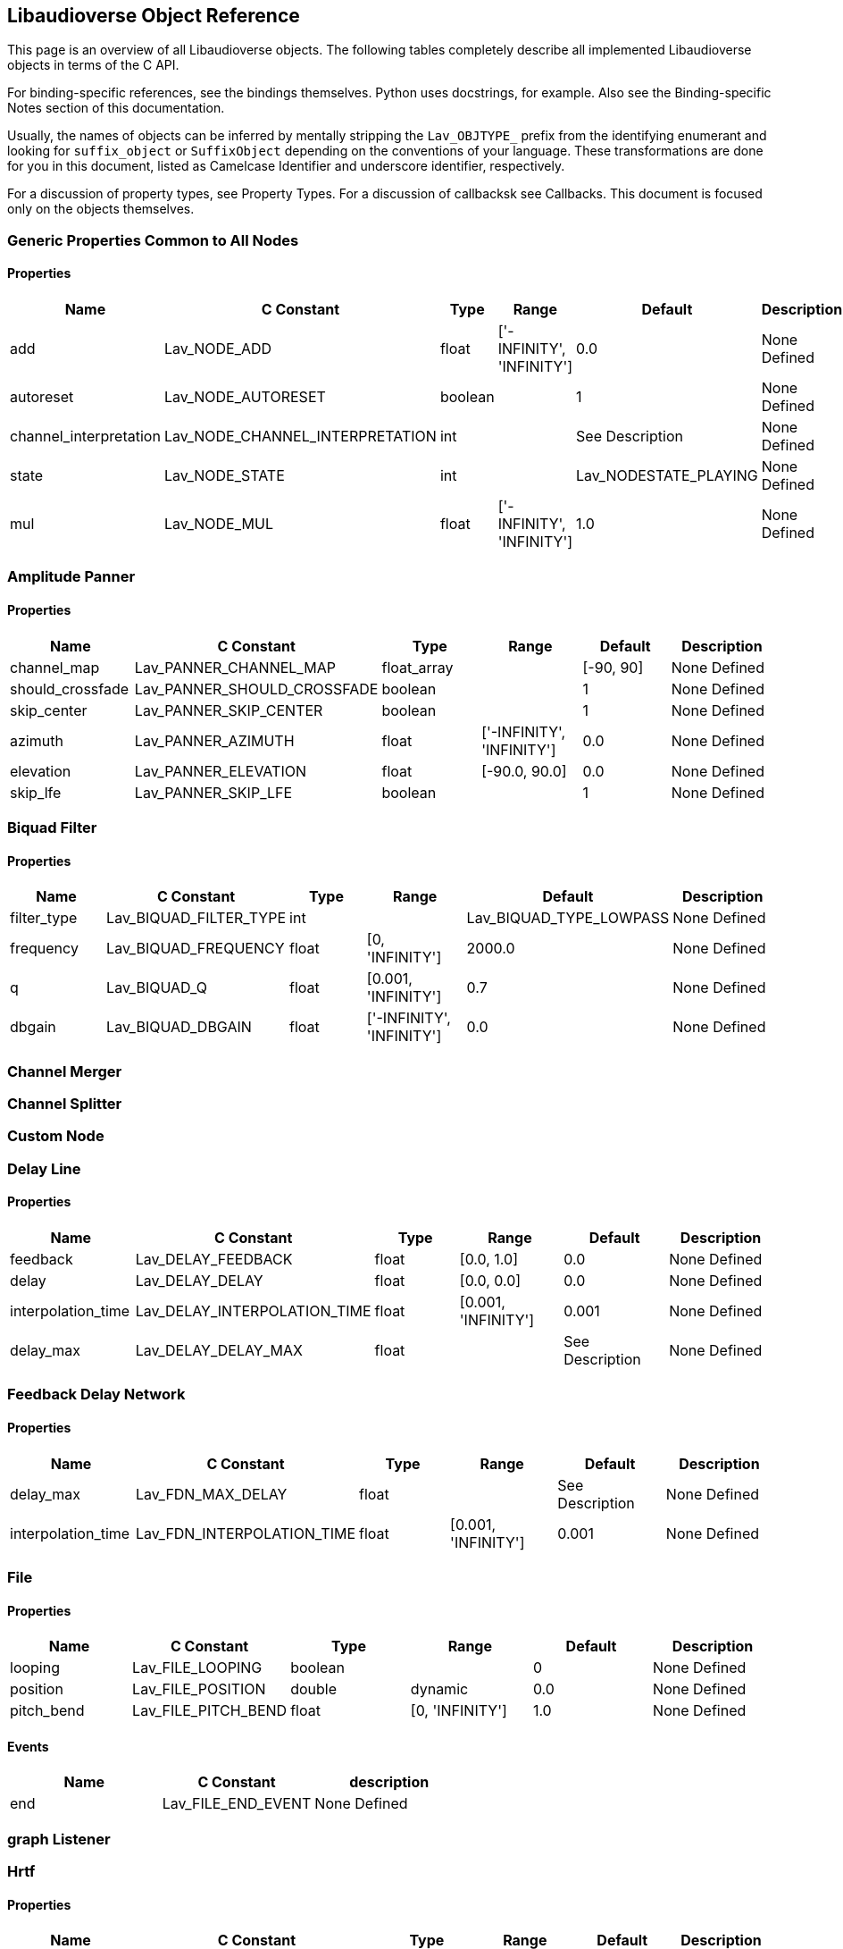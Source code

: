 == Libaudioverse Object Reference

This page is an overview of all Libaudioverse objects.
The following tables completely describe all implemented Libaudioverse objects in terms of the C API.

For binding-specific references, see the bindings themselves.
Python uses docstrings, for example.
Also see the Binding-specific Notes section of this documentation.

Usually, the names of objects can be inferred by mentally stripping the `Lav_OBJTYPE_` prefix from the identifying enumerant and looking for `suffix_object` or `SuffixObject` depending on the conventions of your language.
These transformations are done for you in this document, listed as Camelcase Identifier and underscore identifier, respectively.

For a discussion of property types, see Property Types.  For a discussion of callbacksk see Callbacks.  This document is focused only on the objects themselves.

=== Generic Properties Common to All Nodes

==== Properties

|===
|Name|C Constant|Type|Range|Default | Description

|add
|Lav_NODE_ADD
|float
|['-INFINITY', 'INFINITY']
|0.0
|None Defined

|autoreset
|Lav_NODE_AUTORESET
|boolean
|
|1
|None Defined

|channel_interpretation
|Lav_NODE_CHANNEL_INTERPRETATION
|int
|
|See Description
|None Defined

|state
|Lav_NODE_STATE
|int
|
|Lav_NODESTATE_PLAYING
|None Defined

|mul
|Lav_NODE_MUL
|float
|['-INFINITY', 'INFINITY']
|1.0
|None Defined
|===


=== Amplitude Panner

==== Properties

|===
|Name|C Constant|Type|Range|Default | Description

|channel_map
|Lav_PANNER_CHANNEL_MAP
|float_array
|
|[-90, 90]
|None Defined

|should_crossfade
|Lav_PANNER_SHOULD_CROSSFADE
|boolean
|
|1
|None Defined

|skip_center
|Lav_PANNER_SKIP_CENTER
|boolean
|
|1
|None Defined

|azimuth
|Lav_PANNER_AZIMUTH
|float
|['-INFINITY', 'INFINITY']
|0.0
|None Defined

|elevation
|Lav_PANNER_ELEVATION
|float
|[-90.0, 90.0]
|0.0
|None Defined

|skip_lfe
|Lav_PANNER_SKIP_LFE
|boolean
|
|1
|None Defined
|===


=== Biquad Filter

==== Properties

|===
|Name|C Constant|Type|Range|Default | Description

|filter_type
|Lav_BIQUAD_FILTER_TYPE
|int
|
|Lav_BIQUAD_TYPE_LOWPASS
|None Defined

|frequency
|Lav_BIQUAD_FREQUENCY
|float
|[0, 'INFINITY']
|2000.0
|None Defined

|q
|Lav_BIQUAD_Q
|float
|[0.001, 'INFINITY']
|0.7
|None Defined

|dbgain
|Lav_BIQUAD_DBGAIN
|float
|['-INFINITY', 'INFINITY']
|0.0
|None Defined
|===


=== Channel Merger


=== Channel Splitter


=== Custom Node


=== Delay Line

==== Properties

|===
|Name|C Constant|Type|Range|Default | Description

|feedback
|Lav_DELAY_FEEDBACK
|float
|[0.0, 1.0]
|0.0
|None Defined

|delay
|Lav_DELAY_DELAY
|float
|[0.0, 0.0]
|0.0
|None Defined

|interpolation_time
|Lav_DELAY_INTERPOLATION_TIME
|float
|[0.001, 'INFINITY']
|0.001
|None Defined

|delay_max
|Lav_DELAY_DELAY_MAX
|float
|
|See Description
|None Defined
|===


=== Feedback Delay Network

==== Properties

|===
|Name|C Constant|Type|Range|Default | Description

|delay_max
|Lav_FDN_MAX_DELAY
|float
|
|See Description
|None Defined

|interpolation_time
|Lav_FDN_INTERPOLATION_TIME
|float
|[0.001, 'INFINITY']
|0.001
|None Defined
|===


=== File

==== Properties

|===
|Name|C Constant|Type|Range|Default | Description

|looping
|Lav_FILE_LOOPING
|boolean
|
|0
|None Defined

|position
|Lav_FILE_POSITION
|double
|dynamic
|0.0
|None Defined

|pitch_bend
|Lav_FILE_PITCH_BEND
|float
|[0, 'INFINITY']
|1.0
|None Defined
|===

==== Events

|===
|Name | C Constant | description

|end
|Lav_FILE_END_EVENT
|None Defined
|===

=== graph Listener


=== Hrtf

==== Properties

|===
|Name|C Constant|Type|Range|Default | Description

|azimuth
|Lav_PANNER_AZIMUTH
|float
|['-INFINITY', 'INFINITY']
|0.0
|None Defined

|elevation
|Lav_PANNER_ELEVATION
|float
|[-90.0, 90.0]
|0.0
|None Defined

|should_crossfade
|Lav_PANNER_SHOULD_CROSSFADE
|boolean
|
|1
|None Defined
|===


=== IIR Filter


=== Multifile Node


=== Multipanner

==== Properties

|===
|Name|C Constant|Type|Range|Default | Description

|azimuth
|Lav_PANNER_AZIMUTH
|float
|['-INFINITY', 'INFINITY']
|0.0
|None Defined

|strategy
|Lav_PANNER_STRATEGY
|int
|
|Lav_PANNING_STRATEGY_STEREO
|None Defined

|elevation
|Lav_PANNER_ELEVATION
|float
|[-90.0, 90.0]
|0.0
|None Defined

|should_crossfade
|Lav_PANNER_SHOULD_CROSSFADE
|boolean
|
|1
|None Defined
|===


=== Noise Generator

==== Properties

|===
|Name|C Constant|Type|Range|Default | Description

|noise_type
|Lav_NOISE_NOISE_TYPE
|int
|
|Lav_NOISE_TYPE_WHITE
|None Defined

|should_normalize
|Lav_NOISE_SHOULD_NORMALIZE
|boolean
|
|0
|None Defined
|===


=== Pull Node


=== Push Node

==== Properties

|===
|Name|C Constant|Type|Range|Default | Description

|threshold
|Lav_PUSH_THRESHOLD
|float
|[0.0, 'INFINITY']
|0.03
|None Defined
|===

==== Events

|===
|Name | C Constant | description

|out
|Lav_PUSH_OUT_EVENT
|None Defined

|audio
|Lav_PUSH_AUDIO_EVENT
|None Defined
|===

=== Ring Modulator


=== Simple Environment

==== Properties

|===
|Name|C Constant|Type|Range|Default | Description

|orientation
|Lav_3D_ORIENTATION
|float6
|
|[0.0, 0.0, -1.0, 0.0, 1.0, 0.0]
|None Defined

|default_distance_model
|Lav_ENVIRONMENT_DEFAULT_DISTANCE_MODEL
|int
|
|Lav_DISTANCE_MODEL_LINEAR
|None Defined

|position
|Lav_3D_POSITION
|float3
|
|[0.0, 0.0, 0.0]
|None Defined

|default_size
|Lav_ENVIRONMENT_DEFAULT_SIZE
|float
|[0.0, 'INFINITY']
|0.0
|None Defined

|default_max_distance
|Lav_ENVIRONMENT_DEFAULT_MAX_DISTANCE
|float
|[0.0, 'INFINITY']
|50.0
|None Defined

|default_panner_strategy
|Lav_ENVIRONMENT_DEFAULT_PANNER_STRATEGY
|int
|
|1
|None Defined
|===


=== Simple Source

==== Properties

|===
|Name|C Constant|Type|Range|Default | Description

|orientation
|Lav_3D_ORIENTATION
|float6
|
|[0.0, 0.0, -1.0, 0.0, 1.0, 0.0]
|None Defined

|size
|Lav_SOURCE_SIZE
|float
|[0.0, 'INFINITY']
|1.0
|None Defined

|panner_strategy
|Lav_SOURCE_PANNER_STRATEGY
|int
|
|Lav_PANNING_STRATEGY_STEREO
|None Defined

|position
|Lav_3D_POSITION
|float3
|
|[0.0, 0.0, 0.0]
|None Defined

|distance_model
|Lav_SOURCE_DISTANCE_MODEL
|int
|
|Lav_DISTANCE_MODEL_LINEAR
|None Defined

|max_distance
|Lav_SOURCE_MAX_DISTANCE
|float
|[0.0, 'INFINITY']
|50.0
|None Defined
|===


=== Sine

==== Properties

|===
|Name|C Constant|Type|Range|Default | Description

|frequency
|Lav_SINE_FREQUENCY
|float
|[0, 'INFINITY']
|440.0
|None Defined
|===


=== Square

==== Properties

|===
|Name|C Constant|Type|Range|Default | Description

|frequency
|Lav_SQUARE_FREQUENCY
|float
|[0, 'INFINITY']
|440.0
|None Defined

|duty_cycle
|Lav_SQUARE_DUTY_CYCLE
|float
|[0.0, 1.0]
|0.5
|None Defined
|===



